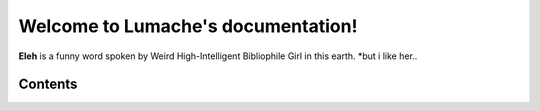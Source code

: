 Welcome to Lumache's documentation!
===================================

**Eleh** is a funny word spoken by Weird High-Intelligent Bibliophile Girl in this earth. *but i like her..

Contents
--------
